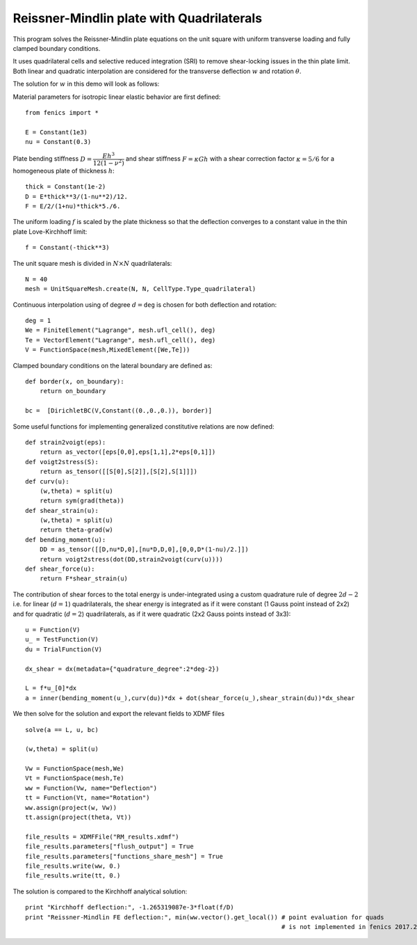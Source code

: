 
.. _ReissnerMindlin:

==========================================
Reissner-Mindlin plate with Quadrilaterals
==========================================


This program solves the Reissner-Mindlin plate equations on the unit
square with uniform transverse loading and fully clamped boundary conditions.

It uses quadrilateral cells and selective reduced integration (SRI) to
remove shear-locking issues in the thin plate limit. Both linear and 
quadratic interpolation are considered for the transverse deflection 
:math:`w` and rotation :math:`\underline{\theta}`. 

The solution for :math:`w` in this demo will look as follows:

.. image:: clamped_40x40.png
   :scale: 40 %


Material parameters for isotropic linear elastic behavior are first defined::

 from fenics import *

 E = Constant(1e3)
 nu = Constant(0.3)
  
Plate bending stiffness :math:`D=\dfrac{Eh^3}{12(1-\nu^2)}` and shear stiffness :math:`F = \kappa Gh`
with a shear correction factor :math:`\kappa = 5/6` for a homogeneous plate
of thickness :math:`h`::

 thick = Constant(1e-2)
 D = E*thick**3/(1-nu**2)/12.
 F = E/2/(1+nu)*thick*5./6.

The uniform loading :math:`f` is scaled by the plate thickness so that the deflection converges to a
constant value in the thin plate Love-Kirchhoff limit::

 f = Constant(-thick**3)

The unit square mesh is divided in :math:`N\times N` quadrilaterals::

 N = 40
 mesh = UnitSquareMesh.create(N, N, CellType.Type_quadrilateral)

Continuous interpolation using of degree :math:`d=\texttt{deg}` is chosen for both deflection and rotation::

 deg = 1
 We = FiniteElement("Lagrange", mesh.ufl_cell(), deg)
 Te = VectorElement("Lagrange", mesh.ufl_cell(), deg)
 V = FunctionSpace(mesh,MixedElement([We,Te]))

Clamped boundary conditions on the lateral boundary are defined as::

 def border(x, on_boundary):
     return on_boundary
      
 bc =  [DirichletBC(V,Constant((0.,0.,0.)), border)]
  

Some useful functions for implementing generalized constitutive relations are now
defined::

 def strain2voigt(eps):
     return as_vector([eps[0,0],eps[1,1],2*eps[0,1]])
 def voigt2stress(S):
     return as_tensor([[S[0],S[2]],[S[2],S[1]]])
 def curv(u):
     (w,theta) = split(u)
     return sym(grad(theta))
 def shear_strain(u):
     (w,theta) = split(u)
     return theta-grad(w)
 def bending_moment(u):
     DD = as_tensor([[D,nu*D,0],[nu*D,D,0],[0,0,D*(1-nu)/2.]])
     return voigt2stress(dot(DD,strain2voigt(curv(u))))
 def shear_force(u):
     return F*shear_strain(u)


The contribution of shear forces to the total energy is under-integrated using
a custom quadrature rule of degree :math:`2d-2` i.e. for linear (:math:`d=1`) 
quadrilaterals, the shear energy is integrated as if it were constant (1 Gauss point instead of 2x2)
and for quadratic (:math:`d=2`) quadrilaterals, as if it were quadratic (2x2 Gauss points instead of 3x3)::

 u = Function(V)
 u_ = TestFunction(V)
 du = TrialFunction(V)

 dx_shear = dx(metadata={"quadrature_degree":2*deg-2})
 
 L = f*u_[0]*dx
 a = inner(bending_moment(u_),curv(du))*dx + dot(shear_force(u_),shear_strain(du))*dx_shear
  

We then solve for the solution and export the relevant fields to XDMF files ::

 solve(a == L, u, bc)
 
 (w,theta) = split(u)
  
 Vw = FunctionSpace(mesh,We)
 Vt = FunctionSpace(mesh,Te)
 ww = Function(Vw, name="Deflection")
 tt = Function(Vt, name="Rotation")
 ww.assign(project(w, Vw))
 tt.assign(project(theta, Vt))
  
 file_results = XDMFFile("RM_results.xdmf")
 file_results.parameters["flush_output"] = True
 file_results.parameters["functions_share_mesh"] = True
 file_results.write(ww, 0.)
 file_results.write(tt, 0.)
 
The solution is compared to the Kirchhoff analytical solution::

 print "Kirchhoff deflection:", -1.265319087e-3*float(f/D)
 print "Reissner-Mindlin FE deflection:", min(ww.vector().get_local()) # point evaluation for quads
                                                                       # is not implemented in fenics 2017.2